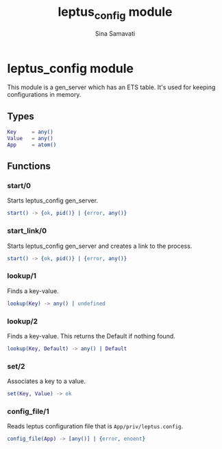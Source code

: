 #+TITLE:    leptus_config module
#+AUTHOR:   Sina Samavati
#+EMAIL:    sina.samv@gmail.com
#+OPTIONS:  ^:nil num:nil

* leptus_config module
  :PROPERTIES:
  :CUSTOM_ID: leptus_config
  :END:

  This module is a gen_server which has an ETS table.
  It's used for keeping configurations in memory.

** Types
   :PROPERTIES:
   :CUSTOM_ID: types
   :END:

   #+BEGIN_SRC erlang
   Key     = any()
   Value   = any()
   App     = atom()
   #+END_SRC

** Functions
  :PROPERTIES:
  :CUSTOM_ID: functions
  :END:

*** start/0
    :PROPERTIES:
    :CUSTOM_ID: start-0
    :END:

    Starts leptus_config gen_server.

    #+BEGIN_SRC erlang
    start() -> {ok, pid()} | {error, any()}
    #+END_SRC

*** start_link/0
    :PROPERTIES:
    :CUSTOM_ID: start_link-0
    :END:

    Starts leptus_config gen_server and creates a link to the process.

    #+BEGIN_SRC erlang
    start() -> {ok, pid()} | {error, any()}
    #+END_SRC

*** lookup/1
    :PROPERTIES:
    :CUSTOM_ID: lookup-1
    :END:

    Finds a key-value.

    #+BEGIN_SRC erlang
    lookup(Key) -> any() | undefined
    #+END_SRC

*** lookup/2
    :PROPERTIES:
    :CUSTOM_ID: lookup-2
    :END:

    Finds a key-value.
    This returns the Default if nothing found.

    #+BEGIN_SRC erlang
    lookup(Key, Default) -> any() | Default
    #+END_SRC

*** set/2
    :PROPERTIES:
    :CUSTOM_ID: set-2
    :END:

    Associates a key to a value.

    #+BEGIN_SRC erlang
    set(Key, Value) -> ok
    #+END_SRC

*** config_file/1
    :PROPERTIES:
    :CUSTOM_ID: config_file-1
    :END:

    Reads leptus configuration file that is ~App/priv/leptus.config~.

    #+BEGIN_SRC erlang
    config_file(App) -> [any()] | {error, enoent}
    #+END_SRC
